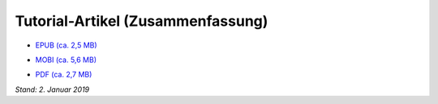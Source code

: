 .. title: Downloads
.. slug: downloads
.. date: 2017-10-31 00:56:08 UTC+01:00
.. tags: glade,python,ebook
.. category: tutorial
.. link: 
.. description: 
.. type: text

Tutorial-Artikel (Zusammenfassung)
==================================

* `EPUB (ca. 2,5 MB)`__

__ /files/tut_ebook/gladepytorial.epub

* `MOBI (ca. 5,6 MB)`__

__ /files/tut_ebook/gladepytorial.mobi

* `PDF (ca. 2,7 MB)`__

__ /files/tut_ebook/gladepytorial.pdf


*Stand: 2. Januar 2019*